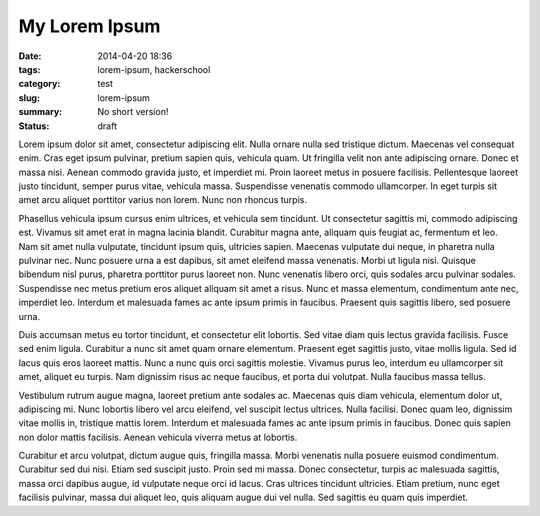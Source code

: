 My Lorem Ipsum
==============

:date: 2014-04-20 18:36
:tags: lorem-ipsum, hackerschool
:category: test
:slug: lorem-ipsum
:summary: No short version!
:status: draft

Lorem ipsum dolor sit amet, consectetur adipiscing elit. Nulla ornare nulla sed tristique dictum. Maecenas vel consequat enim. Cras eget ipsum pulvinar, pretium sapien quis, vehicula quam. Ut fringilla velit non ante adipiscing ornare. Donec et massa nisi. Aenean commodo gravida justo, et imperdiet mi. Proin laoreet metus in posuere facilisis. Pellentesque laoreet justo tincidunt, semper purus vitae, vehicula massa. Suspendisse venenatis commodo ullamcorper. In eget turpis sit amet arcu aliquet porttitor varius non lorem. Nunc non rhoncus turpis.

Phasellus vehicula ipsum cursus enim ultrices, et vehicula sem tincidunt. Ut consectetur sagittis mi, commodo adipiscing est. Vivamus sit amet erat in magna lacinia blandit. Curabitur magna ante, aliquam quis feugiat ac, fermentum et leo. Nam sit amet nulla vulputate, tincidunt ipsum quis, ultricies sapien. Maecenas vulputate dui neque, in pharetra nulla pulvinar nec. Nunc posuere urna a est dapibus, sit amet eleifend massa venenatis. Morbi ut ligula nisi. Quisque bibendum nisl purus, pharetra porttitor purus laoreet non. Nunc venenatis libero orci, quis sodales arcu pulvinar sodales. Suspendisse nec metus pretium eros aliquet aliquam sit amet a risus. Nunc et massa elementum, condimentum ante nec, imperdiet leo. Interdum et malesuada fames ac ante ipsum primis in faucibus. Praesent quis sagittis libero, sed posuere urna.

Duis accumsan metus eu tortor tincidunt, et consectetur elit lobortis. Sed vitae diam quis lectus gravida facilisis. Fusce sed enim ligula. Curabitur a nunc sit amet quam ornare elementum. Praesent eget sagittis justo, vitae mollis ligula. Sed id lacus quis eros laoreet mattis. Nunc a nunc quis orci sagittis molestie. Vivamus purus leo, interdum eu ullamcorper sit amet, aliquet eu turpis. Nam dignissim risus ac neque faucibus, et porta dui volutpat. Nulla faucibus massa tellus.

Vestibulum rutrum augue magna, laoreet pretium ante sodales ac. Maecenas quis diam vehicula, elementum dolor ut, adipiscing mi. Nunc lobortis libero vel arcu eleifend, vel suscipit lectus ultrices. Nulla facilisi. Donec quam leo, dignissim vitae mollis in, tristique mattis lorem. Interdum et malesuada fames ac ante ipsum primis in faucibus. Donec quis sapien non dolor mattis facilisis. Aenean vehicula viverra metus at lobortis.

Curabitur et arcu volutpat, dictum augue quis, fringilla massa. Morbi venenatis nulla posuere euismod condimentum. Curabitur sed dui nisi. Etiam sed suscipit justo. Proin sed mi massa. Donec consectetur, turpis ac malesuada sagittis, massa orci dapibus augue, id vulputate neque orci id lacus. Cras ultrices tincidunt ultricies. Etiam pretium, nunc eget facilisis pulvinar, massa dui aliquet leo, quis aliquam augue dui vel nulla. Sed sagittis eu quam quis imperdiet.
